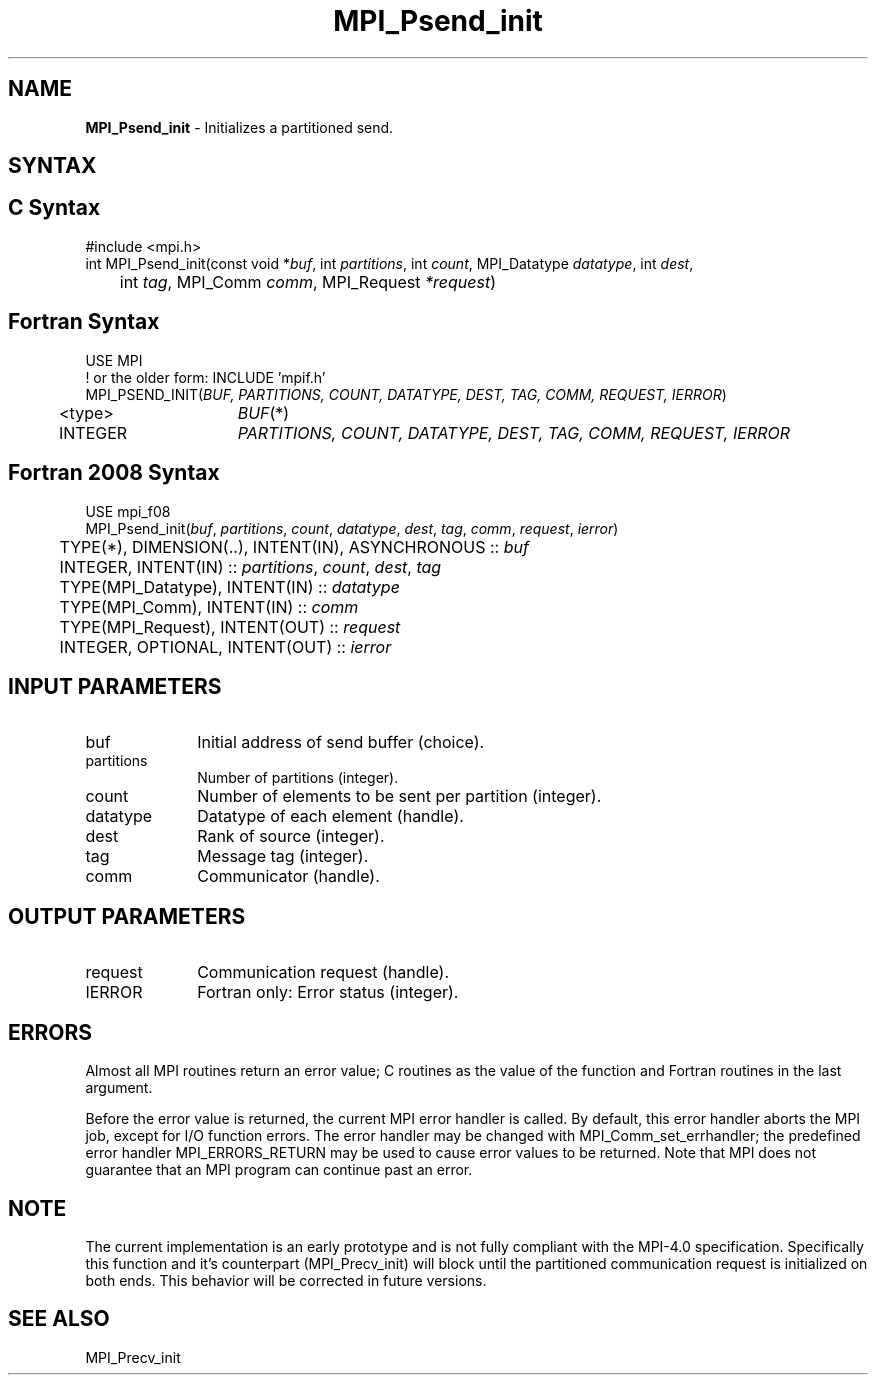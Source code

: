 .\" -*- nroff -*-
.\" Copyright 2013 Los Alamos National Security, LLC. All rights reserved.
.\" Copyright (c) 2010-2015 Cisco Systems, Inc.  All rights reserved.
.\" Copyright 2006-2008 Sun Microsystems, Inc.
.\" Copyright (c) 1996 Thinking Machines Corporation
.\" Copyright (c) 2020      Google, LLC. All rights reserved.
.\" Copyright (c) 2020      Sandia National Laboratories. All rights reserved.
.\" $COPYRIGHT$
.TH MPI_Psend_init 3 "Unreleased developer copy" "gitclone" "Open MPI"
.SH NAME
\fBMPI_Psend_init\fP \- Initializes a partitioned send.

.SH SYNTAX
.ft R
.SH C Syntax
.nf
#include <mpi.h>
int MPI_Psend_init(const void *\fIbuf\fP, int\fI partitions\fP, int\fI count\fP, MPI_Datatype\fI datatype\fP, int\fI dest\fP,
	int\fI tag\fP, MPI_Comm\fI comm\fP, MPI_Request\fI *request\fP)

.fi
.SH Fortran Syntax
.nf
USE MPI
! or the older form: INCLUDE 'mpif.h'
MPI_PSEND_INIT(\fIBUF, PARTITIONS, COUNT, DATATYPE, DEST, TAG, COMM, REQUEST, IERROR\fP)
	<type>	\fIBUF\fP(*)
	INTEGER	\fIPARTITIONS, COUNT, DATATYPE, DEST, TAG, COMM, REQUEST, IERROR\fP

.fi
.SH Fortran 2008 Syntax
.nf
USE mpi_f08
MPI_Psend_init(\fIbuf\fP, \fIpartitions\fP, \fIcount\fP, \fIdatatype\fP, \fIdest\fP, \fItag\fP, \fIcomm\fP, \fIrequest\fP, \fIierror\fP)
	TYPE(*), DIMENSION(..), INTENT(IN), ASYNCHRONOUS :: \fIbuf\fP
	INTEGER, INTENT(IN) :: \fIpartitions\fP, \fIcount\fP, \fIdest\fP, \fItag\fP
	TYPE(MPI_Datatype), INTENT(IN) :: \fIdatatype\fP
	TYPE(MPI_Comm), INTENT(IN) :: \fIcomm\fP
	TYPE(MPI_Request), INTENT(OUT) :: \fIrequest\fP
	INTEGER, OPTIONAL, INTENT(OUT) :: \fIierror\fP

.fi
.SH INPUT PARAMETERS
.ft R
.TP 1i
buf
Initial address of send buffer (choice).
.TP 1i
partitions
Number of partitions (integer).
.TP 1i
count
Number of elements to be sent per partition  (integer).
.TP 1i
datatype
Datatype of each element (handle).
.TP 1i
dest
Rank of source (integer).
.TP 1i
tag
Message tag (integer).
.TP 1i
comm
Communicator (handle).

.SH OUTPUT PARAMETERS
.ft R
.TP 1i
request
Communication request (handle).
.ft R
.TP 1i
IERROR
Fortran only: Error status (integer).

.SH ERRORS
Almost all MPI routines return an error value; C routines as the value of the function and Fortran routines in the last argument.
.sp
Before the error value is returned, the current MPI error handler is
called. By default, this error handler aborts the MPI job, except for I/O function errors. The error handler may be changed with MPI_Comm_set_errhandler; the predefined error handler MPI_ERRORS_RETURN may be used to cause error values to be returned. Note that MPI does not guarantee that an MPI program can continue past an error.

.SH NOTE
.ft R
The current implementation is an early prototype and is not fully compliant with the MPI-4.0 specification. Specifically this function and it's counterpart (MPI_Precv_init) will block until the partitioned communication request is initialized on both ends. This behavior will be corrected in future versions.

.SH SEE ALSO
MPI_Precv_init
.br
